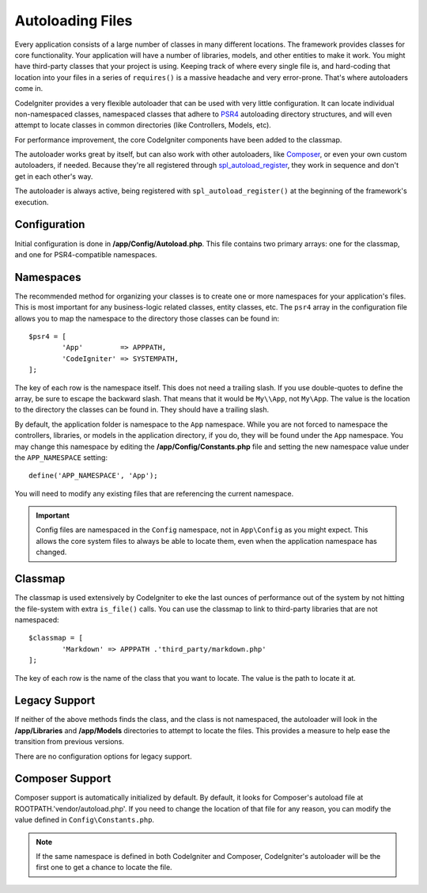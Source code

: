 #################
Autoloading Files
#################

Every application consists of a large number of classes in many different locations.
The framework provides classes for core functionality. Your application will have a
number of libraries, models, and other entities to make it work. You might have third-party
classes that your project is using. Keeping track of where every single file is, and
hard-coding that location into your files in a series of ``requires()`` is a massive
headache and very error-prone. That's where autoloaders come in.

CodeIgniter provides a very flexible autoloader that can be used with very little configuration.
It can locate individual non-namespaced classes, namespaced classes that adhere to
`PSR4 <http://www.php-fig.org/psr/psr-4/>`_ autoloading
directory structures, and will even attempt to locate classes in common directories (like Controllers,
Models, etc).

For performance improvement, the core CodeIgniter components have been added to the classmap.

The autoloader works great by itself, but can also work with other autoloaders, like
`Composer <https://getcomposer.org>`_, or even your own custom autoloaders, if needed.
Because they're all registered through
`spl_autoload_register <http://php.net/manual/en/function.spl-autoload-register.php>`_,
they work in sequence and don't get in each other's way.

The autoloader is always active, being registered with ``spl_autoload_register()`` at the
beginning of the framework's execution.

Configuration
=============

Initial configuration is done in **/app/Config/Autoload.php**. This file contains two primary
arrays: one for the classmap, and one for PSR4-compatible namespaces.

Namespaces
==========

The recommended method for organizing your classes is to create one or more namespaces for your
application's files. This is most important for any business-logic related classes, entity classes,
etc. The ``psr4`` array in the configuration file allows you to map the namespace to the directory
those classes can be found in::

	$psr4 = [
		'App'         => APPPATH,
		'CodeIgniter' => SYSTEMPATH,
	];

The key of each row is the namespace itself. This does not need a trailing slash. If you use double-quotes
to define the array, be sure to escape the backward slash. That means that it would be ``My\\App``,
not ``My\App``. The value is the location to the directory the classes can be found in. They should
have a trailing slash.

By default, the application folder is namespace to the ``App`` namespace. While you are not forced to namespace the controllers,
libraries, or models in the application directory, if you do, they will be found under the ``App`` namespace.
You may change this namespace by editing the **/app/Config/Constants.php** file and setting the
new namespace value under the ``APP_NAMESPACE`` setting::

	define('APP_NAMESPACE', 'App');

You will need to modify any existing files that are referencing the current namespace.

.. important:: Config files are namespaced in the ``Config`` namespace, not in ``App\Config`` as you might
	expect. This allows the core system files to always be able to locate them, even when the application
	namespace has changed.

Classmap
========

The classmap is used extensively by CodeIgniter to eke the last ounces of performance out of the system
by not hitting the file-system with extra ``is_file()`` calls. You can use the classmap to link to
third-party libraries that are not namespaced::

	$classmap = [
		'Markdown' => APPPATH .'third_party/markdown.php'
	];

The key of each row is the name of the class that you want to locate. The value is the path to locate it at.

Legacy Support
==============

If neither of the above methods finds the class, and the class is not namespaced, the autoloader will look in the
**/app/Libraries** and **/app/Models** directories to attempt to locate the files. This provides
a measure to help ease the transition from previous versions.

There are no configuration options for legacy support.

Composer Support
================

Composer support is automatically initialized by default. By default, it looks for Composer's autoload file at
ROOTPATH.'vendor/autoload.php'. If you need to change the location of that file for any reason, you can modify
the value defined in ``Config\Constants.php``.

.. note:: If the same namespace is defined in both CodeIgniter and Composer, CodeIgniter's autoloader will be
    the first one to get a chance to locate the file.
